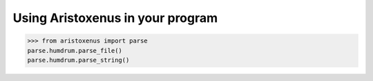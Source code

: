 Using Aristoxenus in your program
==================================

>>> from aristoxenus import parse
parse.humdrum.parse_file()
parse.humdrum.parse_string()
